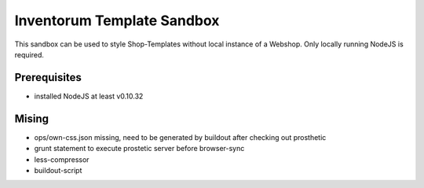 .. vim: set filetype=rst :

===============
Inventorum Template Sandbox
===============
This sandbox can be used to style Shop-Templates without local instance of a Webshop. Only locally running NodeJS is required.

Prerequisites
=============
- installed NodeJS at least v0.10.32

Mising
=============
- ops/own-css.json missing, need to be generated by buildout after checking out prosthetic
- grunt statement to execute prostetic server before browser-sync
- less-compressor
- buildout-script


	
	
